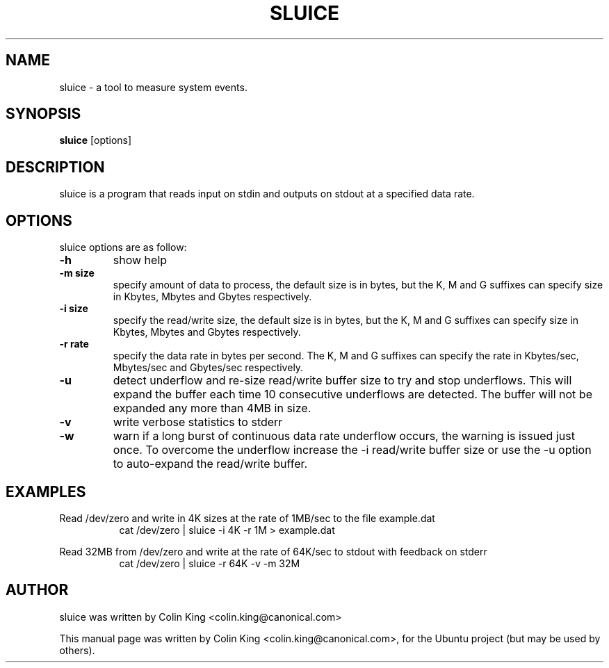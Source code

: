 .\"                                      Hey, EMACS: -*- nroff -*-
.\" First parameter, NAME, should be all caps
.\" Second parameter, SECTION, should be 1-8, maybe w/ subsection
.\" other parameters are allowed: see man(7), man(1)
.TH SLUICE 1 "December 21, 2014"
.\" Please adjust this date whenever revising the manpage.
.\"
.\" Some roff macros, for reference:
.\" .nh        disable hyphenation
.\" .hy        enable hyphenation
.\" .ad l      left justify
.\" .ad b      justify to both left and right margins
.\" .nf        disable filling
.\" .fi        enable filling
.\" .br        insert line break
.\" .sp <n>    insert n+1 empty lines
.\" for manpage-specific macros, see man(7)
.SH NAME
sluice \- a tool to measure system events.
.br

.SH SYNOPSIS
.B sluice
.RI [options]
.br

.SH DESCRIPTION
sluice is a program that reads input on stdin and outputs on stdout at
a specified data rate.

.SH OPTIONS
sluice options are as follow:
.TP
.B \-h
show help
.TP
.B \-m size
specify amount of data to process, the default size is in bytes, but the K, M and G suffixes
can specify size in Kbytes, Mbytes and Gbytes respectively.
.TP
.B \-i size
specify the read/write size, the default size is in bytes, but the K, M and G suffixes
can specify size in Kbytes, Mbytes and Gbytes respectively.
.TP
.B \-r rate
specify the data rate in bytes per second. The K, M and G suffixes
can specify the rate in Kbytes/sec, Mbytes/sec and Gbytes/sec respectively.
.TP
.B \-u
detect underflow and re-size read/write buffer size to try and stop underflows. This will
expand the buffer each time 10 consecutive underflows are detected. The buffer will not
be expanded any more than 4MB in size.
.TP
.B \-v 
write verbose statistics to stderr
.TP
.B \-w 
warn if a long burst of continuous data rate underflow occurs, the warning is issued just once.  To overcome the underflow increase the \-i read/write buffer size or use the \-u option to auto-expand the read/write buffer.
.SH EXAMPLES
.LP
Read /dev/zero and write in 4K sizes at the rate of 1MB/sec to the file example.dat
.RS 8
cat /dev/zero | sluice \-i 4K \-r 1M > example.dat
.RE
.LP
Read 32MB from /dev/zero and write at the rate of 64K/sec to stdout with feedback on stderr 
.RS 8
cat /dev/zero | sluice \-r 64K \-v \-m 32M
.RE
.SH AUTHOR
sluice was written by Colin King <colin.king@canonical.com>
.PP
This manual page was written by Colin King <colin.king@canonical.com>,
for the Ubuntu project (but may be used by others).
